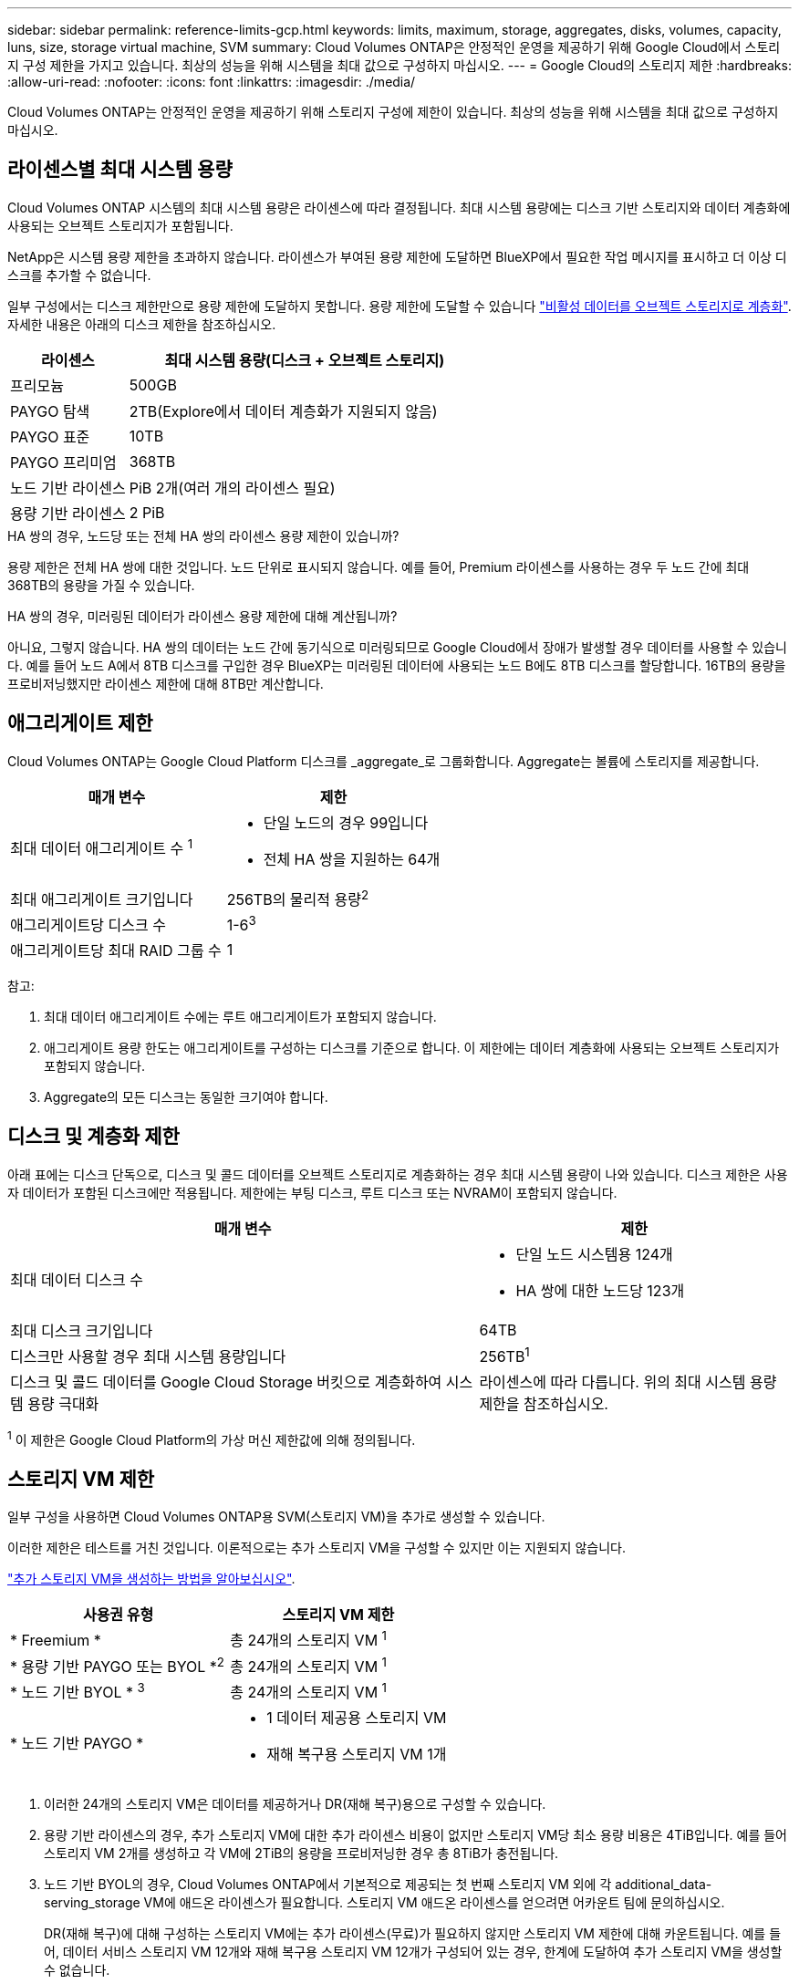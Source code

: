 ---
sidebar: sidebar 
permalink: reference-limits-gcp.html 
keywords: limits, maximum, storage, aggregates, disks, volumes, capacity, luns, size, storage virtual machine, SVM 
summary: Cloud Volumes ONTAP은 안정적인 운영을 제공하기 위해 Google Cloud에서 스토리지 구성 제한을 가지고 있습니다. 최상의 성능을 위해 시스템을 최대 값으로 구성하지 마십시오. 
---
= Google Cloud의 스토리지 제한
:hardbreaks:
:allow-uri-read: 
:nofooter: 
:icons: font
:linkattrs: 
:imagesdir: ./media/


[role="lead"]
Cloud Volumes ONTAP는 안정적인 운영을 제공하기 위해 스토리지 구성에 제한이 있습니다. 최상의 성능을 위해 시스템을 최대 값으로 구성하지 마십시오.



== 라이센스별 최대 시스템 용량

Cloud Volumes ONTAP 시스템의 최대 시스템 용량은 라이센스에 따라 결정됩니다. 최대 시스템 용량에는 디스크 기반 스토리지와 데이터 계층화에 사용되는 오브젝트 스토리지가 포함됩니다.

NetApp은 시스템 용량 제한을 초과하지 않습니다. 라이센스가 부여된 용량 제한에 도달하면 BlueXP에서 필요한 작업 메시지를 표시하고 더 이상 디스크를 추가할 수 없습니다.

일부 구성에서는 디스크 제한만으로 용량 제한에 도달하지 못합니다. 용량 제한에 도달할 수 있습니다 https://docs.netapp.com/us-en/cloud-manager-cloud-volumes-ontap/concept-data-tiering.html["비활성 데이터를 오브젝트 스토리지로 계층화"^]. 자세한 내용은 아래의 디스크 제한을 참조하십시오.

[cols="25,75"]
|===
| 라이센스 | 최대 시스템 용량(디스크 + 오브젝트 스토리지) 


| 프리모늄 | 500GB 


| PAYGO 탐색 | 2TB(Explore에서 데이터 계층화가 지원되지 않음) 


| PAYGO 표준 | 10TB 


| PAYGO 프리미엄 | 368TB 


| 노드 기반 라이센스 | PiB 2개(여러 개의 라이센스 필요) 


| 용량 기반 라이센스 | 2 PiB 
|===
.HA 쌍의 경우, 노드당 또는 전체 HA 쌍의 라이센스 용량 제한이 있습니까?
용량 제한은 전체 HA 쌍에 대한 것입니다. 노드 단위로 표시되지 않습니다. 예를 들어, Premium 라이센스를 사용하는 경우 두 노드 간에 최대 368TB의 용량을 가질 수 있습니다.

.HA 쌍의 경우, 미러링된 데이터가 라이센스 용량 제한에 대해 계산됩니까?
아니요, 그렇지 않습니다. HA 쌍의 데이터는 노드 간에 동기식으로 미러링되므로 Google Cloud에서 장애가 발생할 경우 데이터를 사용할 수 있습니다. 예를 들어 노드 A에서 8TB 디스크를 구입한 경우 BlueXP는 미러링된 데이터에 사용되는 노드 B에도 8TB 디스크를 할당합니다. 16TB의 용량을 프로비저닝했지만 라이센스 제한에 대해 8TB만 계산합니다.



== 애그리게이트 제한

Cloud Volumes ONTAP는 Google Cloud Platform 디스크를 _aggregate_로 그룹화합니다. Aggregate는 볼륨에 스토리지를 제공합니다.

[cols="2*"]
|===
| 매개 변수 | 제한 


| 최대 데이터 애그리게이트 수 ^1^  a| 
* 단일 노드의 경우 99입니다
* 전체 HA 쌍을 지원하는 64개




| 최대 애그리게이트 크기입니다 | 256TB의 물리적 용량^2^ 


| 애그리게이트당 디스크 수 | 1-6^3^ 


| 애그리게이트당 최대 RAID 그룹 수 | 1 
|===
참고:

. 최대 데이터 애그리게이트 수에는 루트 애그리게이트가 포함되지 않습니다.
. 애그리게이트 용량 한도는 애그리게이트를 구성하는 디스크를 기준으로 합니다. 이 제한에는 데이터 계층화에 사용되는 오브젝트 스토리지가 포함되지 않습니다.
. Aggregate의 모든 디스크는 동일한 크기여야 합니다.




== 디스크 및 계층화 제한

아래 표에는 디스크 단독으로, 디스크 및 콜드 데이터를 오브젝트 스토리지로 계층화하는 경우 최대 시스템 용량이 나와 있습니다. 디스크 제한은 사용자 데이터가 포함된 디스크에만 적용됩니다. 제한에는 부팅 디스크, 루트 디스크 또는 NVRAM이 포함되지 않습니다.

[cols="60,40"]
|===
| 매개 변수 | 제한 


| 최대 데이터 디스크 수  a| 
* 단일 노드 시스템용 124개
* HA 쌍에 대한 노드당 123개




| 최대 디스크 크기입니다 | 64TB 


| 디스크만 사용할 경우 최대 시스템 용량입니다 | 256TB^1^ 


| 디스크 및 콜드 데이터를 Google Cloud Storage 버킷으로 계층화하여 시스템 용량 극대화 | 라이센스에 따라 다릅니다. 위의 최대 시스템 용량 제한을 참조하십시오. 
|===
^1^ 이 제한은 Google Cloud Platform의 가상 머신 제한값에 의해 정의됩니다.



== 스토리지 VM 제한

일부 구성을 사용하면 Cloud Volumes ONTAP용 SVM(스토리지 VM)을 추가로 생성할 수 있습니다.

이러한 제한은 테스트를 거친 것입니다. 이론적으로는 추가 스토리지 VM을 구성할 수 있지만 이는 지원되지 않습니다.

https://docs.netapp.com/us-en/cloud-manager-cloud-volumes-ontap/task-managing-svms-gcp.html["추가 스토리지 VM을 생성하는 방법을 알아보십시오"^].

[cols="2*"]
|===
| 사용권 유형 | 스토리지 VM 제한 


| * Freemium *  a| 
총 24개의 스토리지 VM ^1^



| * 용량 기반 PAYGO 또는 BYOL *^2^  a| 
총 24개의 스토리지 VM ^1^



| * 노드 기반 BYOL * ^3^  a| 
총 24개의 스토리지 VM ^1^



| * 노드 기반 PAYGO *  a| 
* 1 데이터 제공용 스토리지 VM
* 재해 복구용 스토리지 VM 1개


|===
. 이러한 24개의 스토리지 VM은 데이터를 제공하거나 DR(재해 복구)용으로 구성할 수 있습니다.
. 용량 기반 라이센스의 경우, 추가 스토리지 VM에 대한 추가 라이센스 비용이 없지만 스토리지 VM당 최소 용량 비용은 4TiB입니다. 예를 들어 스토리지 VM 2개를 생성하고 각 VM에 2TiB의 용량을 프로비저닝한 경우 총 8TiB가 충전됩니다.
. 노드 기반 BYOL의 경우, Cloud Volumes ONTAP에서 기본적으로 제공되는 첫 번째 스토리지 VM 외에 각 additional_data-serving_storage VM에 애드온 라이센스가 필요합니다. 스토리지 VM 애드온 라이센스를 얻으려면 어카운트 팀에 문의하십시오.
+
DR(재해 복구)에 대해 구성하는 스토리지 VM에는 추가 라이센스(무료)가 필요하지 않지만 스토리지 VM 제한에 대해 카운트됩니다. 예를 들어, 데이터 서비스 스토리지 VM 12개와 재해 복구용 스토리지 VM 12개가 구성되어 있는 경우, 한계에 도달하여 추가 스토리지 VM을 생성할 수 없습니다.





== 논리적 스토리지 제한입니다

[cols="22,22,56"]
|===
| 논리적 스토리지 | 매개 변수 | 제한 


.2+| * 파일 * | 최대 크기 | 16TB 


| 볼륨당 최대 | 볼륨 크기에 따라 다르며 최대 20억 개까지 가능합니다 


| FlexClone 볼륨 * | 계층적 복제 깊이 ^12^ | 499 


.3+| * FlexVol 볼륨 * | 노드당 최대 | 500입니다 


| 최소 크기 | 20MB 


| 최대 크기 | 100TB 


| * qtree * | FlexVol 볼륨당 최대 | 4,995 


| Snapshot 복사본 * | FlexVol 볼륨당 최대 | 1,023 
|===
. 계층적 클론 깊이는 단일 FlexVol 볼륨에서 생성할 수 있는 FlexClone 볼륨의 중첩 계층 구조의 최대 깊이입니다.




== iSCSI 스토리지 제한입니다

[cols="3*"]
|===
| iSCSI 스토리지 | 매개 변수 | 제한 


.4+| LUN * | 노드당 최대 | 1,024 


| 최대 LUN 매핑 수입니다 | 1,024 


| 최대 크기 | 16TB 


| 볼륨당 최대 | 512 


| Igroup * 을 선택합니다 | 노드당 최대 | 256 


.2+| * 이니시에이터 * | 노드당 최대 | 512 


| igroup당 최대 | 128 


| * iSCSI 세션 * | 노드당 최대 | 1,024 


.2+| LIF * | 포트당 최대 | 1 


| 최대 Per 포트셋 | 32 


| * 포트 세트 * | 노드당 최대 | 256 
|===


== Cloud Volumes ONTAP HA 쌍은 즉각적인 스토리지 반환을 지원하지 않습니다

노드가 재부팅된 후 파트너는 스토리지를 반환하기 전에 데이터를 동기화해야 합니다. 데이터를 재동기화하는 데 걸리는 시간은 노드가 다운된 동안 클라이언트가 쓴 데이터의 양과 반환 시간 동안 데이터 쓰기 속도에 따라 달라집니다.

https://docs.netapp.com/us-en/cloud-manager-cloud-volumes-ontap/concept-ha-google-cloud.html["Google Cloud에서 실행 중인 Cloud Volumes ONTAP HA 쌍에서 스토리지의 작동 방식에 대해 알아보십시오"^].
